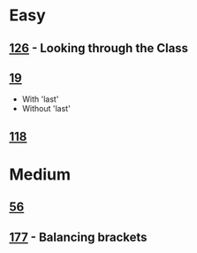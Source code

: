 * Easy
** [[http://www.4clojure.com/problem/126][126]] - Looking through the Class
** [[http://www.4clojure.com/problem/19][19]]
- With 'last'
- Without 'last'
** [[http://www.4clojure.com/problem/118][118]]

* Medium
** [[http://www.4clojure.com/problem/56][56]]
** [[http://www.4clojure.com/problem/177][177]] - Balancing brackets
